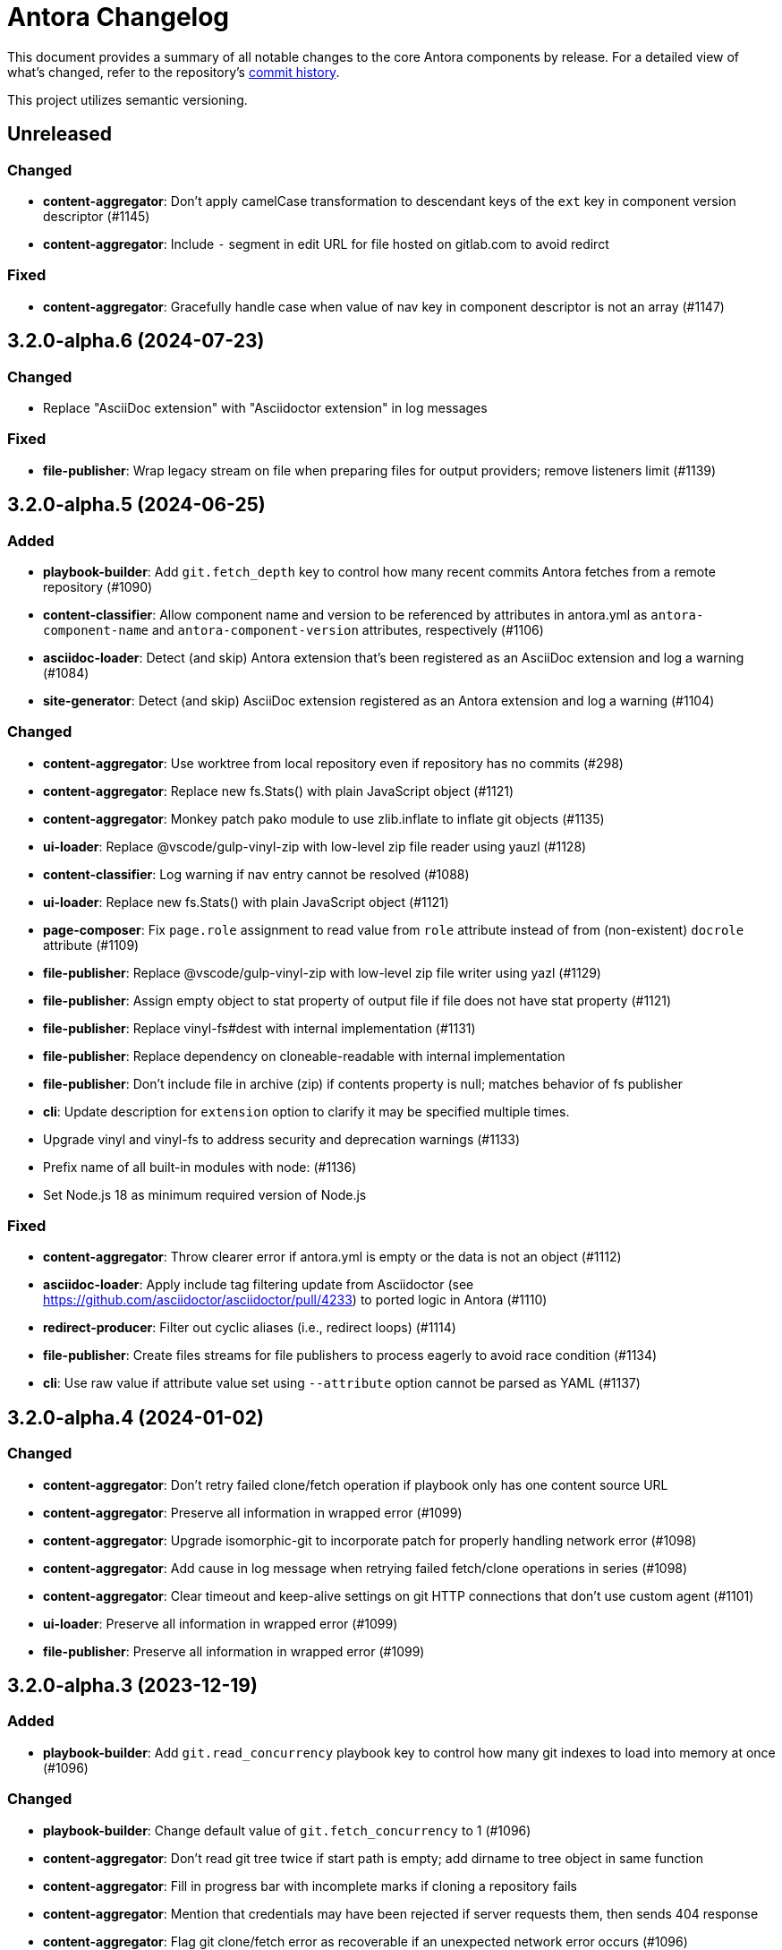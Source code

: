 = Antora Changelog

This document provides a summary of all notable changes to the core Antora components by release.
For a detailed view of what's changed, refer to the repository's https://gitlab.com/antora/antora/commits/main[commit history].

This project utilizes semantic versioning.

== Unreleased

=== Changed

* *content-aggregator*: Don't apply camelCase transformation to descendant keys of the `ext` key in component version descriptor (#1145)
* *content-aggregator*: Include `-` segment in edit URL for file hosted on gitlab.com to avoid redirct

=== Fixed

* *content-aggregator*: Gracefully handle case when value of nav key in component descriptor is not an array (#1147)

== 3.2.0-alpha.6 (2024-07-23)

=== Changed

* Replace "AsciiDoc extension" with "Asciidoctor extension" in log messages

=== Fixed

* *file-publisher*: Wrap legacy stream on file when preparing files for output providers; remove listeners limit (#1139)

== 3.2.0-alpha.5 (2024-06-25)

=== Added

* *playbook-builder*: Add `git.fetch_depth` key to control how many recent commits Antora fetches from a remote repository (#1090)
* *content-classifier*: Allow component name and version to be referenced by attributes in antora.yml as `antora-component-name` and `antora-component-version` attributes, respectively (#1106)
* *asciidoc-loader*: Detect (and skip) Antora extension that's been registered as an AsciiDoc extension and log a warning (#1084)
* *site-generator*: Detect (and skip) AsciiDoc extension registered as an Antora extension and log a warning (#1104)

=== Changed

* *content-aggregator*: Use worktree from local repository even if repository has no commits (#298)
* *content-aggregator*: Replace new fs.Stats() with plain JavaScript object (#1121)
* *content-aggregator*: Monkey patch pako module to use zlib.inflate to inflate git objects (#1135)
* *ui-loader*: Replace @vscode/gulp-vinyl-zip with low-level zip file reader using yauzl (#1128)
* *content-classifier*: Log warning if nav entry cannot be resolved (#1088)
* *ui-loader*: Replace new fs.Stats() with plain JavaScript object (#1121)
* *page-composer*: Fix `page.role` assignment to read value from `role` attribute instead of from (non-existent) `docrole` attribute (#1109)
* *file-publisher*: Replace @vscode/gulp-vinyl-zip with low-level zip file writer using yazl (#1129)
* *file-publisher*: Assign empty object to stat property of output file if file does not have stat property (#1121)
* *file-publisher*: Replace vinyl-fs#dest with internal implementation (#1131)
* *file-publisher*: Replace dependency on cloneable-readable with internal implementation
* *file-publisher*: Don't include file in archive (zip) if contents property is null; matches behavior of fs publisher
* *cli*: Update description for `extension` option to clarify it may be specified multiple times.
* Upgrade vinyl and vinyl-fs to address security and deprecation warnings (#1133)
* Prefix name of all built-in modules with node: (#1136)
* Set Node.js 18 as minimum required version of Node.js

=== Fixed

* *content-aggregator*: Throw clearer error if antora.yml is empty or the data is not an object (#1112)
* *asciidoc-loader*: Apply include tag filtering update from Asciidoctor (see https://github.com/asciidoctor/asciidoctor/pull/4233) to ported logic in Antora (#1110)
* *redirect-producer*: Filter out cyclic aliases (i.e., redirect loops) (#1114)
* *file-publisher*: Create files streams for file publishers to process eagerly to avoid race condition (#1134)
* *cli*: Use raw value if attribute value set using `--attribute` option cannot be parsed as YAML (#1137)

== 3.2.0-alpha.4 (2024-01-02)

=== Changed

* *content-aggregator*: Don't retry failed clone/fetch operation if playbook only has one content source URL
* *content-aggregator*: Preserve all information in wrapped error (#1099)
* *content-aggregator*: Upgrade isomorphic-git to incorporate patch for properly handling network error (#1098)
* *content-aggregator*: Add cause in log message when retrying failed fetch/clone operations in series (#1098)
* *content-aggregator*: Clear timeout and keep-alive settings on git HTTP connections that don't use custom agent (#1101)
* *ui-loader*: Preserve all information in wrapped error (#1099)
* *file-publisher*: Preserve all information in wrapped error (#1099)

== 3.2.0-alpha.3 (2023-12-19)

=== Added

* *playbook-builder*: Add `git.read_concurrency` playbook key to control how many git indexes to load into memory at once (#1096)

=== Changed

* *playbook-builder*: Change default value of `git.fetch_concurrency` to 1 (#1096)
* *content-aggregator*: Don't read git tree twice if start path is empty; add dirname to tree object in same function
* *content-aggregator*: Fill in progress bar with incomplete marks if cloning a repository fails
* *content-aggregator*: Mention that credentials may have been rejected if server requests them, then sends 404 response
* *content-aggregator*: Flag git clone/fetch error as recoverable if an unexpected network error occurs (#1096)
* *content-aggregator*: Decouple step to load (fetch or clone) repositories from step to scan repositories to discover references and start paths and collect files (#1096)
* *ui-loader*: Change gulp-vinyl-zip dependency to @vscode/gulp-vinyl-zip (no functional changes)
* *asciidoc-loader*: Fix relative path computation when path is extensionless and to matches parent folder of from (#1094)
* *page-composer*: Fix result of relativize helper when path is extensionless and to matches parent folder of from (#1094)
* *file-publisher*: Change gulp-vinyl-zip dependency to @vscode/gulp-vinyl-zip (no functional changes)

=== Fixed

* *logger*: Restore error stack in log output when using pino-std-serializers >= 6.1 (#1049)
* *logger*: Add hostname to ignore list to prevent hostname property on logged error from modifying logger name (#1070)
* *content-aggregator*: Consider local branches in non-managed bare repository that has at least one remote branch (#1064)
* *content-aggregator*: Retry failed fetch/clone operations in serial if git.fetch_concurrency > 1 and an unexpected error occurs (#1096)
* *ui-loader*: Correctly handle connection error when retrieving remote UI bundle
* *asciidoc-loader*: Don't fail to load AsciiDoc if pub or pub.moduleRootPath properties are not set on virtual file
* *asciidoc-loader*: Don't fail to load AsciiDoc if target of image macro resolves to an unpublished image (#1092)
* *site-generator*: Retry loadUi in isolation after aggregateContent if network connection occurs when retrieving remote UI bundle (#1095)
* *cli*: Remove empty default on description for `--extension` option

== 3.2.0-alpha.2 (2022-11-01)

=== Added

* *content-classifier*: Emit `componentsRegistered` event after all components and versions have been registered (#1015)
* *content-classifier*: Store raw files, nav, and startPage data on partially constructed component version until processed (#1015)
* *content-classifier*: Add readable property named `files` to component version in `ContentCatalog#registerComponentVersionStartPage` to get files for component version on access (#1015)
* *content-classifier*: Add readable property named `startPage` to component version in `ContentCatalog#registerComponentVersionStartPage` to look up start page for component version on access (#1015)
* *content-classifier*: Discover implicit site start page in component version promoted to site root (#1021)
* *content-classifier*: Update `ContentCatalog#registerComponentVersionStartPage` to return start page

=== Changed

* *content-classifier*: Don't recompute resource ID on file from content aggregate if `src.family` is set (#1026)
* *content-classifier*: Don't assign fallback value to url property on component version if property is already set
* *site-generator*: Print site URL instead of file URI in completion message if CI=true

=== Fixed

* *playbook-builder*: Decouple logic to compute default log format from process environment (#1022)
* *playbook-builder*: Use consistent formatting for error messages in playbook builder
* *playbook-builder*: Allow content aggregator to parse value of `content.branches` and `content.tags` playbook keys (#1025)
* *content-classifier*: Add guard to prevent `ContentCatalog#registerSiteStartPage` from registering alias loop (#1020)
* *redirect-producer*: Preserve target when creating static route if target is an absolute URL (#1024)
* *site-generator*: Look for IS_TTY on `playbook.env` in site generator to decouple check from process environment

== 3.2.0-alpha.1 (2022-10-20)

=== Added

* *content-aggregator*: Add syntax to match branches by worktree name (for inclusion or exclusion) (e.g., `HEAD@5.8.x`) (#1016)
* *content-aggregator*: Allow linked worktree to be used as content source; automatically resolve main repository location and remap HEAD reference in branches (#535)
* *content-aggregator*: Add support for `ref` placeholder to insert full name of git ref (e.g., `refs/heads/v3.1.x`) in value of `edit_url` key on content source (#1013)
* *content-classifier*: Use value of `versionSegment` property on component version in place of version in output path and URL of pages (#1006)
* *content-classifier*: Set dynamic `activeVersionSegment` property on component version to indicate which version segment is in use (#1006)
* *content-classifier*: Add `addSplatAlias` method to `ContentCatalog` for adding a splat (directory) alias (#1008)

=== Changed

* *playbook-builder*: Remove trailing slash from value of `site.url` when building playbook (#1009)
* *content-aggregator*: Always assign the value `auth-required` to `origin.private` if the server requests credentials (even when credentials are embedded in content source URL) (#1012) (related to #1063)
* *content-classifier*: Shorten `urlSegment` fragment in property names on ContentCatalog to `segment` (e.g., `latestVersionUrlSegment` -> `latestVersionSegment`)
* *site-generator*: Remove trailing slash from value of `site.url` after `playbookBuilt` event (#1009)
* release process: Automatically populate version and release attributes during release

=== Fixed

* *content-aggregator*: Fix infinite auth loop if credentials embedded in content source URL are empty and repository requires auth (#1010)
* *content-aggregator*: Fix crash if value of `worktrees` key on content source is `~` (`null`) and at least one branch is specified (#1018)
* *content-classifier*: Set `src.version` to original version segment and `src.rel.version` to actual version on splat alias file (#1007)

== 3.1.9 (2024-07-05)

=== Changed

* *site-generator*: Detect and warn when an AsciiDoc extension is registered as an Antora extension, but do no skip it (#1141)
* Replace "AsciiDoc extension" with "Asciidoctor extension" in log messages

=== Fixed

* *file-publisher*: Wrap legacy stream on file when preparing files for output providers; remove listeners limit (#1139)

== 3.1.8 (2024-06-25)

=== Added

* *asciidoc-loader*: Detect (and skip) Antora extension that's been registered as an AsciiDoc extension and log a warning (#1084)
* *site-generator*: Detect (and skip) AsciiDoc extension registered as an Antora extension and log a warning (#1104)

=== Changed

* *content-aggregator*: Replace new fs.Stats() with plain JavaScript object (#1121)
* *ui-loader*: Replace @vscode/gulp-vinyl-zip with low-level zip file reader using yauzl (#1128)
* *content-classifier*: Log warning if nav entry cannot be resolved (#1088)
* *ui-loader*: Replace new fs.Stats() with plain JavaScript object (#1121)
* *page-composer*: Fix `page.role` assignment to read value from `role` attribute instead of from (non-existent) `docrole` attribute (#1109)
* *file-publisher*: Replace @vscode/gulp-vinyl-zip with low-level zip file writer using yazl (#1129)
* *file-publisher*: Assign empty object to stat property of output file if file does not have stat property (#1121)
* *file-publisher*: Replace vinyl-fs#dest with internal implementation (#1131)
* *file-publisher*: Replace dependency on cloneable-readable with internal implementation
* *file-publisher*: Don't include file in archive (zip) if contents property is null; matches behavior of fs publisher
* *cli*: Update description for `extension` option to clarify it may be specified multiple times.
* Upgrade vinyl and vinyl-fs to address security and deprecation warnings (#1133)

=== Fixed

* *content-aggregator*: Throw clearer error if antora.yml is empty or the data is not an object (#1112)
* *asciidoc-loader*: Apply include tag filtering update from Asciidoctor (see https://github.com/asciidoctor/asciidoctor/pull/4233) to ported logic in Antora (#1110)
* *redirect-producer*: Filter out cyclic aliases (i.e., redirect loops) (#1114)
* *file-publisher*: Create files streams for file publishers to process eagerly to avoid race condition (#1134)
* *cli*: Use raw value if attribute value set using `--attribute` option cannot be parsed as YAML (#1137)

== 3.1.7 (2024-01-02)

=== Changed

* *content-aggregator*: Don't retry failed clone/fetch operation if playbook only has one content source URL
* *content-aggregator*: Preserve all information in wrapped error (#1099)
* *content-aggregator*: Upgrade isomorphic-git to incorporate patch for properly handling network error (#1098)
* *content-aggregator*: Add cause in log message when retrying failed fetch/clone operations in series (#1098)
* *content-aggregator*: Clear timeout and keep-alive settings on git HTTP connections that don't use custom agent (#1101)
* *ui-loader*: Preserve all information in wrapped error (#1099)
* *file-publisher*: Preserve all information in wrapped error (#1099)

== 3.1.6 (2023-12-19)

=== Added

* *playbook-builder*: Add `git.read_concurrency` playbook key to control how many git indexes to load into memory at once (#1096)

=== Changed

* *playbook-builder*: Change default value of `git.fetch_concurrency` to 1 (#1096)
* *content-aggregator*: Don't read git tree twice if start path is empty; add dirname to tree object in same function
* *content-aggregator*: Fill in progress bar with incomplete marks if cloning a repository fails
* *content-aggregator*: Mention that credentials may have been rejected if server requests them, then sends 404 response
* *content-aggregator*: Flag git clone/fetch error as recoverable if an unexpected network error occurs (#1096)
* *content-aggregator*: Decouple step to load (fetch or clone) repositories from step to scan repositories to discover references and start paths and collect files (#1096)

=== Fixed

* *logger*: Add hostname to ignore list to prevent hostname property on logged error from modifying logger name (#1070)
* *content-aggregator*: Retry failed fetch/clone operations in serial if git.fetch_concurrency > 1 and an unexpected error occurs (#1096)

== 3.1.5 (2023-11-23)

=== Fixed

* *asciidoc-loader*: Do not fail to load AsciiDoc if target of image macro resolves to an unpublished image (#1092)
* *site-generator*: Retry loadUi in isolation after aggregateContent if network connection occurs when retrieving remote UI bundle (#1095)
* *cli*: Remove empty default on description for `--extension` option

=== Changed

* *ui-loader*: Change gulp-vinyl-zip dependency to @vscode/gulp-vinyl-zip (no functional changes)
* *asciidoc-loader*: Fix relative path computation when path is extensionless and to matches parent folder of from (#1094)
* *page-composer*: Fix result of relativize helper when path is extensionless and to matches parent folder of from (#1094)
* *file-publisher*: Change gulp-vinyl-zip dependency to @vscode/gulp-vinyl-zip (no functional changes)

== 3.1.4 (2023-06-08)

=== Fixed

* *content-aggregator*: Try credentials from credentials store if auth fails with credentials in URL (#1063)
* *content-aggregator*: Consider local branches in non-managed bare repository that has at least one remote branch (#1064)

== 3.1.3 (2023-04-02)

=== Fixed

* *logger*: Restore error stack in log output when using pino-std-serializers >= 6.1 (#1049)
* *ui-loader*: Correctly handle connection error when retrieving remote UI bundle
* *asciidoc-loader*: Do not fail to load AsciiDoc if pub or pub.moduleRootPath properties are not set on virtual file

== 3.1.2 (2022-10-28)

=== Fixed

* *playbook-builder*: Decouple logic to compute default log format from process environment (#1022)
* *playbook-builder*: Allow content aggregator to parse value of `content.branches` and `content.tags` playbook keys (#1025)
* *content-aggregator*: Fix infinite auth loop if credentials embedded in content source URL are empty and repository requires auth (#1010)
* *content-aggregator*: Fix crash if value of `worktrees` key on content source is `~` (`null`) and at least one branch is specified (#1018)
* *content-classifier*: Add guard to prevent `ContentCatalog#registerSiteStartPage` from registering alias loop (#1020)
* *redirect-producer*: Preserve target when creating static route if target is an absolute URL (#1024)
* *site-generator*: Look for IS_TTY on `playbook.env` in site generator to decouple check from process environment
* release process: Automatically populate version and release attributes during release (#1011)

== 3.1.1 (2022-09-20)

=== Changed

* *logger*: Use pretty log format by default if `IS_TTY` environment variable is set to `true` (#1004)
* *site-generator*: Print success message if `IS_TTY` environment variable is set to `true` (#1004)

=== Fixed

* *asciidoc-loader*: Define public export `@antora/asciidoc-loader/include/resolve-include-file` for requiring `resolveIncludeFile` function
* *asciidoc-loader*: Prevent message from ignored log message from overwriting message from next reported log message (#1003)
* *site-generator*: Don't require custom output provider to return a report object
* *cli*: If logger cannot be found, print error message to stderr instead of crashing during shutdown

== 3.1.0 (2022-08-22)

=== Added

* *logger*: Add `reftype` key with value of branch or tag to source object in structured log message (#988)
* *logger*: Add `remote` key with value of remote tracking branch to source object in structured log message, if applicable (#988)
* *logger*: Add `local` key with path of local repository to source object in structured log message, if applicable (#988)
* *playbook-builder*: Resolve attribute references in value of AsciiDoc attribute defined in playbook (#981)
* *playbook-builder*: Honor escaped attribute references in value of AsciiDoc attribute defined in playbook (#989)
* *content-aggregator*: Add `reftype` property to origin object to explicitly identify type of ref (branch or tag) (#988)
* *content-aggregator*: Add `remote` property to origin object to identify a remote tracking branch (#988)
* *content-aggregator*: Add `origins` property containing unique origin objects to each entry in content aggregate (#978)
* *content-aggregator*: Attach parsed component version descriptor to `descriptor` property on origin object (#525)
* *content-aggregator*: Log info message if no references are found for content source (#221)
* *ui-loader*: Include target in error message for broken or cyclic symbolic link (#900)
* *ui-loader*: Add `removeFile` method to `UiCatalog` for removing file (#814)
* *content-classifier*: Resolve attribute references in value of AsciiDoc attribute defined in component descriptor (#981)
* *content-classifier*: Honor escaped attribute references in value of AsciiDoc attribute defined in component descriptor (#989)
* *content-classifier*: Add `removeFile` method to `ContentCatalog` for removing file (#814)
* *asciidoc-loader*: Define `page-component-latest-version` attribute with value of version string from latest component version (#921)
* *asciidoc-loader*: Define boolean `page-component-version-is-latest` attribute if page is in latest version of component (#921)
* *asciidoc-loader*: Assign edit URL of current page, if set, to `page-edit-url` attribute (#354)
* *asciidoc-loader*: Define boolean `page-origin-private` attribute if origin of page is private (#354)
* *site-generator*: Add `removeFile` method to `SiteCatalog` for removing file (#814)
* Define exports for all packages, locking down what paths can be required to the public API (#984)

=== Changed

* *playbook-builder*: Require that keys in the playbook be snake_case (notably entries in `site.keys`)
* *content-aggregator*: Include target in error message for broken or cyclic symbolic link (#900)
* *content-aggregator*: Log warning message instead of throwing fatal error if file in worktree disappears or cannot be read (#986)
* *content-aggregator*: Set `worktree` property on origin to `false` when branch or tag is local but not taken from worktree (#993)
* *ui-loader*: Add context to error and preserve cause if failure occurs when reading supplemental UI (#985)
* *asciidoc-loader*: Move logic to collate AsciiDoc attributes to a helper function (#982)
* *content-classifier*: Use helper function to collate AsciiDoc attributes from playbook and component version (#982)
* *page-composer*: Use isolated handlebars environment instead of the default (global) environment
* Consistently format origin information in log and error messages (#988)
* Set Node.js 16.0.0 as minimum supported Node.js version
* Upgrade dependencies that require Node.js > 12 and remove workarounds

=== Fixed

* *logger*: Don't append `undefined` after path of file in stack in pretty log format if line is missing
* *page-composer*: Make warning message about missing page layout consistent with other log messages

== 3.0.3 (2022-07-20)

=== Changed

* *playbook-builder* / *site-generator*: Defer playbook freezing until after `playbookBuilt` event is fired (#977)

=== Fixed

* *content-aggregator*: Apply patch to match patterns for refname, version, and start paths to workaround parsing bug in picomatch (#973)
* *content-classifier*: Keep semantic versions in order regardless of prerelease status (#974)
* *redirect-producer*: Use `RedirectMatch` directive for exact directory redirects in httpd redirect file to avoid infinite redirect loop (#942)
* *file-publisher*: Clone stream on virtual file so complete contents of file is written to each destination (#975)

== 3.0.2 (2022-07-07)

=== Fixed

* *content-classifier*: Set pub URL for splat alias of ROOT component with empty version segment to `/` instead of `/.` (#970)
* *redirect-producer*: Drop redundant trailing slash for splat alias of ROOT component with empty version segment (#970)
* *site-generator*: Fix race condition that was causing the `contextClosed` event to be emitted before the `sitePublished` event (#971)
* *cli*: Ignore `COLUMNS` environment variable if it contains a non-integer value

=== Maintenance

* Add Node.js 18 to CI matrix to validate that Antora works on Node.js 18
* Adjust routine to close test servers so it's compatible with Node.js 18

== 3.0.1 (2022-01-12)

=== Changed

* *logger*: Add direct support for `FORCE_COLORS=1` environment variable to enable colors in prettified log message
* *playbook-builder*: Make `env` property on playbook enumerable, but don't freeze value (#930)
* *ui-loader*: Include family (UI) and path in message of duplicate UI file error (#931)

=== Fixed

* *content-aggregator*: Allow email address as username in content source URL defined in playbook (#929)
* *redirect-producer*: Don't escape special regex characters in target URL of nginx rewrite rule (#935)

== 3.0.0 (2021-12-25)

_No changes since previous release._

== 3.0.0-rc.6 (2021-12-23)

=== Fixed

* Really prevent the releases job from being interrupted

== 3.0.0-rc.5 (2021-12-23)

=== Fixed

* Prevent the releases job from being interrupted

== 3.0.0-rc.4 (2021-12-23)

=== Fixed

* *site-generator*: Allow extension listeners registered using `once` to accept context variables (#923)

== 3.0.0-rc.3 (2021-12-22)

=== Changed

* *logger*: Undefine flushSync method on SonicBoom destination so pino#fatal doesn't try to invoke it
* *logger*: Only trap EPIPE error and prevent future writes for standard streams
* *content-aggregator*: Change signature of internal git http plugin to accept extra HTTP headers as `headers` keyword argument
* *asciidoc-loader*: Use page as the default family for an include target that references a component, version, and/or module

=== Fixed

* *content-aggregator*: Configure progress bar to stretch width of terminal for wide terminals (#918)
* *page-composer*: Include source in warning for missing page layout (#917)

== 3.0.0-rc.2 (2021-12-08)

=== Added

* *site-generator*: Overload the `generateSite` function to support the signature from Antora < 3 that builds the playbook and manages the logger (#911)
* *site-generator*: Add dependency on `@antora/site-publisher` package to restore backwards compatibility with existing site generators (#913)

=== Changed

* *playbook-builder*: Set `process.env` as the default value for the `env` parameter of `buildPlaybook` function (#914)
* *playbook-builder*: Allow use of the YAML merge operator in a YAML playbook file, restoring previous behavior (#910)

=== Fixed

* *logger*: Map log file values '1' and '2' to process.stdout and process.stderr, respectively (instead of files) (#912)
* *logger*: Trap broken pipe on logger destination and silence future writes (#907)
* *content-classifier*: Detect case when site start page in playbook contains module name, but not component name, and report appropriately
* *cli*: Remove call to `process.exit()` (instead, set and return `process.exitCode`) (#908)
* *cli*: Drop deprecated `--google-analytics-key` CLI option in favor of `--key`.

== 3.0.0-rc.1 (2021-12-06)

=== Changed

* *site-generator*: Remove deprecated aliases on the generator context that were introduced during the beta cycle (`GeneratorContext#halt` and `GeneratorContext#updateVars`)
* Mark deprecations and schedule removals more clearly in source code

=== Fixed

* *logger*: Don't attempt to close logger destination if stream is already destroyed, such as in the case of a broken pipe (#907)

== 3.0.0-beta.6 (2021-12-05)

=== Changed

* Switch to npm-based build for project

=== Fixed

* Change root package name to antora-build and update release script so npm can run version script during release

== 3.0.0-beta.5 (2021-12-05)

=== Added

* *antora*: Add an `antora` meta package that provides both the CLI and site generator (#906)
* *page-composer*: Export `create404Page` function to create and compose the 404 page (#899)
* *page-composer*: Assign site-wide page attributes to `page.attributes` property of UI model of 404 page (#899)
* Run test suite on macOS in nightly CI build (#902)

=== Changed

* *playbook-builder*: Enforce core YAML schema when reading YAML playbook files and values (#898)
* *content-aggregator*: Enforce core YAML schema when reading component descriptor file (#898)
* *navigation-builder*: Only require AsciiDoc loader if not passed into buildNavigation function
* *document-converter*: Only require AsciiDoc loader if not passed into convertDocuments or convertDocument functions
* *redirect-producer*: Update `produceRedirects` function to accept an array of aliases in place of the content catalog (#905)
* *site-generator*: Register Antora extensions before registering generator functions (#903)
* *site-generator*: When registering functions, honor any functions that have already been replaced and bypass loading corresponding built-in functions (#903)
* *site-generator*: Move creation of 404 page to page composer (#899)
* Reorganize the test utils as a test harness package (#897)

=== Fixed

* *content-aggregator*: Coerce version with numeric value 0 to '0' instead of empty string (#901)
* *content-aggregator*: Add context info to first line of error message (#904)
* *file-publisher*: Escape spaces in value of fileUri property in publication report for fs destination

== 3.0.0-beta.4 (2021-12-01)

=== Added

* *site-generator*: Add `lockVariable` and `removeVariable` methods to generator context (#888)

=== Changed

* *logger*: Default to json log output unless stdout is TTY or CI=true (#894)
* *content-classifier*: Look for synthetic alias in correct location when registering site start page (#892)
* *site-generator-default*: Rename site-generator-default package to site-generator and repurpose old package as its alias (#886)
* *site-generator*: Append /index.html to file URI in completion status message if site start page is defined (#889)
* *site-generator*: Reword completion status message (#889)
* *site-publisher*: Rename site-publisher package to file-publisher and repurpose old package as its alias (#887)
* *file-publisher*: Update `publishFiles` function to accept single catalog (#891)
* Switch from Yarn to npm to manage project dependencies (#890)

=== Fixed

* *content-aggregator*: Add missing glob-stream dependency declaration in package.json
* *content-aggregator*: Ignore trailing slash on local repository URL when start path(s) are not specified
* *content-classifier*: Align logic to register component version start page with logic to register site start page (#892)
* *ui-loader*: Add missing glob-stream dependency declaration in package.json
* *ui-loader*: Honor `ui.bundle.start_path` when value of `ui.bundle.url` is a local directory (#893)
* *ui-loader*: Ignore trailing slash in `ui.bundle.url` or `ui.bundle.start_path` when reading UI files from local directory (#893)

== 3.0.0-beta.3 (2021-11-25)

=== Added

* *document-converter*: Keep AsciiDoc source on `src.contents` property of virtual file if `keepSource` property is set in AsciiDoc config (#879)

=== Changed

* *logger*: Move error to `err` property on structured log object; deduplicate information (#878)
* *logger*: Move all error formatting from CLI to logger (#878)
* *logger*: Use more modest colorization of prettified log message; only colorize first line; colorize hint as dim neutral (#884)
* *logger*: Set hint on hint key of log object instead of appending it to the bottom of the message (#884)
* *logger*: Default to pretty format if logger is used before being configured
* *playbook-builder*: Include path of playbook file in message of any error thrown by playbook builder (#882)
* *content-aggregator*: Replace vinyl-fs.src with glob-stream in a stream.pipeline (#839)
* *ui-loader*: Replace vinyl-fs.src with glob-stream in a stream.pipeline (#839)
* *ui-loader*: Replace minimatch-all with picomatch
* *site-generator-default*: Rename `asciidocConfig` context variable to `siteAsciiDocConfig` to disambiguate its scope

=== Fixed

* *logger*: Honor `NO_COLOR=1` environment variable; don't colorize pretty log output if environment variable is set
* *content-aggregator*: Continue processing entries after exclusion in refname patterns (branches, tags, worktrees)
* *content-aggregator*: Properly expand brace expressions in version pattern that contain multi-digit numbers and/or a step
* *cli*: Use existing non-zero exit code if log failure level is met (#883)
* *cli*: Don't overwrite message on unhandled error
* *cli*: Remove message from stack if it matches message on error

== 3.0.0-beta.2 (2021-11-16)

=== Added

* *content-classifier*: Drop component segment in URL (and output path) of resources if component name is ROOT (#872)
* *site-generator*: Emit context lifecycle events (`contextStarted`, `contentStopped`, `contextClosed`) (#871)

=== Changed

* *logger*: Upgrade to pino 7 and flatten error object in structured (json) log message (#869)
* *content-classifier*: Set component and module properties of alias for site start page to `ROOT` (instead of empty string) (#872)
* *site-generator-default*: Rename `GeneratorContext#halt` to `GeneratorContext#stop` to more clearly convey intent (#874)
* *site-generator-default*: Update `GeneratorContext#stop` to accept an exit code that is assigned to `process.exitCode` (#875)

=== Fixed

* *content-aggregator*: Rewrite concurrency limit logic to avoid superfluous unhandled promise rejection warning
* *cli*: Configure the correct logger when Antora is installed globally (#876)

== 3.0.0-beta.1 (2021-11-04)

=== Added

* *playbook-builder*: Allow custom site generator to be configured in playbook using `antora.generator` key (#857)
* *playbook-builder*: Export default configuration schema as `defaultSchema` property (#857)
* *playbook-builder*: Add `getModel` method to config object to validate the data and return a model at the specified name (#856)
* *playbook-builder*: Add a `beforeValidate` callback as the fourth parameter to `buildPlaybook` (#856)
* *site-generator-default*: Allow Antora extensions to replace functions on generator context used by default site generator; bind generator context to each function automatically (#868)
* *site-generator-default*: Add `GeneratorContext#getFunctions` to access functions on generator context (#868)
* *site-generator-default*: Add `@antora/logger` as dependency (#813)
* *site-generator-default*: Add `GeneratorContext#getLogger` method to retrieve an instance of the logger (#813)
* *site-generator-default*: Add `GeneratorContext#getVariables` method to access content variables (#813)

=== Changed

* Set Node.js 12.21.0 as minimum supported Node.js version
* Upgrade dependencies and drop workarounds for Node.js < 12
* *playbook-builder*: Rename `pipeline` category key in playbook schema to `antora` (e.g., `antora.extensions`) (#859)
* *playbook-builder*: Change default branches pattern for content sources to `HEAD, v{0..9}*` to avoid matching words that begin with `v`
* *playbook-builder*: Move logic for postprocessing config data to `beforeValidate` function defined in the schema (#864)
* *content-aggregator*: Enable more powerful pattern matching for refname patterns (branches, tags, worktrees); align with pattern matching for start paths (#686)
* *content-aggregator*: Ignore regex modifiers and enable extglob for all patterns (branches, tags, worktrees, version, start paths) (#870)
* *site-generator-default*: Rename `updateVars` method on GeneratorContext to `updateVariables`
* *site-generator-default*: Rename Pipeline class to GeneratorContext (#860)
* *site-generator-default*: Bind the generator context to the register function of an extension unless declared as the first parameter (#860)
* *cli*: If generator accepts a single parameter, build playbook in CLI and pass to generator (#857)
* *cli*: Use default schema exported by playbook builder to define CLI options (#857)
* *cli*: Configure logger in the CLI instead of the playbook builder (#862)

=== Fixed

* *content-aggregator*: Handle symlink target that has trailing path separator (#865)

== 3.0.0-alpha.10 (2021-10-22)

=== Added

* *content-classifier*: Add support for `./` token at start of path in resource ID as shorthand for current topic path (#428)
* *asciidoc-loader*: Log error if image with local target or value of xref attribute on image cannot be resolved (#800)
* *asciidoc-loader*: Add support for `link=self` attribute on image macros (#735)
* *asciidoc-loader*: Allow xref macro to be used to create a reference to any publishable resource, not just pages (#603)
* *asciidoc-loader*: Allow xref attribute on image macro to be used to create a reference to any publishable resource, not just pages (#603)
* *redirect-producer*: Add `gitlab` as a valid option for the `urls.redirect_facility` key (#847)
* *redirect-producer*: Add `gitlab` redirect facility for generating redirects that can be used with GitLab Pages (#847)

=== Fixed

* *asciidoc-loader*: Don't warn if a page declares the manpage doctype (#790)

=== Changed

* *asciidoc-loader*: Add `unresolved` role to image if target is local and it cannot be resolved (#692)
* *asciidoc-loader*: Add the `xref` role to the link created from a non-internal xref macro (e.g., `xref page`) (#603)
* *asciidoc-loader*: Replace the `page` role with the `xref` role on the link created from an xref macro that could not be resolved (e.g., `xref unresolved`) (#603)
* *asciidoc-loader*: Rename the `link-page` role to `xref-` followed by the family name (e.g., `xref-page`) on element created for an image macro that has an non-internal xref target (#603)
* *asciidoc-loader*: Don't add role to element created for an image macro that has an internal xref target (#603)
* *asciidoc-loader*: Add only the `xref-unresolved` role to element created for an image macro that has an unresolved xref target (#603)
* *asciidoc-loader*: Don't pass third argument to Node#getAttribute / Node#isAttribute to turn off inheritance as it's now the default behavior
* *cli*: Begin CLI error message with name of base call (i.e., `antora:`) instead of generic `error:` prefix (#855)
* *cli*: Log unhandled error at fatal level (#788)

== 3.0.0-alpha.9 (2021-08-27)

=== Added

* *playbook-builder*: Add `git.fetch_concurrency` to control the maximum number of fetch or clone operations that are permitted to run at once (#779)
* *content-aggregator*: Limit the number of concurrent clone or fetch operations specified by the `git.fetch_concurrency` playbook key (#779)
* *content-aggregator*: Don't use proxy if the value of the `network.no_proxy` key in the playbook is `*` (#829)
* *ui-loader*: Don't use proxy if the value of the `network.no_proxy` key in the playbook is `*` (#829)

=== Fixed

* *playbook-builder*: Don't camelCase keys in value of `version` key on content source (#828)
* *content-aggregator*: If an error is thrown while loading or scanning a repository, allow any clone or fetch operations already underway to complete (#779)
* *content-classifier*: Always sort prerelease versions before non-prerelease versions (#838)
* *asciidoc-loader*: Match Asciidoctor log level to Antora log level when Antora log level is debug
* *asciidoc-loader*: Set context on Asciidoctor logger before calling register function of extensions to match behavior of Asciidoctor

=== Changed

* *logger*: Upgrade to sonic-boom 2.0.x (#837)
* *playbook-builder*: Further restrict type of `runtime.log.destination.buffer_size` key in playbook schema from number to integer
* *content-aggregator*: Switch back to versionless default cache folder for managed content repositories (#690)

== 3.0.0-alpha.8 (2021-08-13)

=== Added

* *playbook-builder*: Add `pipeline` category to the playbook schema to configure the pipeline of the generator (#799)
* *playbook-builder*: Add `extensions` key to the `pipeline` category to specify extensions that listen for pipeline events (#799)
* *playbook-builder*: Map repeatable CLI option named `--extension` to add an entry to (or enable an existing one in) the `pipeline.extensions` key in the playbook (#810)
* *playbook-builder*: Allow git plugins to be specified in the playbook using the `git.plugins` key (#775)
* *content-aggregator*: Assign location of git directory for local or cloned remote repository to `src.origin.gitdir` property on virtual file (#305)
* *content-aggregator*: Set `src.origin.worktree` property on virtual file to `null` if repository is local and reference is not mapped to a worktree (#305)
* *content-aggregator*: Use git plugins specified in playbook to replace built-in git plugins (#775)
* *site-generator-default*: Introduce an event-based extension mechanism that notifies listeners registered by extensions of key events, also providing access to in-scope pipeline variables (#799)
* *site-generator-default*: Do not register pipeline extension if extension configuration has a key named `enabled` and its value is `false` (#810)
* *site-generator-default*: Add the SiteCatalog class to define a formal API for the site catalog (#799)

=== Fixed

* *logger*: End destination stream for logger in finalize call when log format is pretty (#795)
* *content-aggregator*: Remove unnecessary patch to symlink path read from git repository on Windows (#796)
* *content-aggregator*: Handle case when remote URL for local content source uses explicit `ssh://` protocol and port (#816)
* *content-classifier*: Include source information in error message for duplicate alias when component is unknown (#804)
* *ui-loader*: Publish dot files from UI bundle if matched by an entry in the list of static files in the UI descriptor (#794)
* *cli*: Show location and reason of syntax error when `--stacktrace` option is specified (#823)

=== Changed

* *playbook-builder*: Attach map of environment variables to non-enumerable `env` property on playbook (#805)
* *content-aggregator*: Set `src.origin.url` property on virtual file when repository has no remote even when using worktree (related to #764)
* *content-classifier*: Store files in content catalog by family (#817)
* *ui-loader*: Ignore backup files (files that end with `+~+`) when reading supplemental UI files and UI bundle from directory (#793)
* *ui-loader*: Store files in UI catalog by type (#817)
* *asciidoc-loader*: Integrate @antora/user-require-helper to require Asciidoctor extensions (#802)
* *site-publisher*: Integrate @antora/user-require-helper to require custom providers (#802)
* *cli*: Integrate @antora/user-require-helper to require user scripts and the custom generator (#802)
* *cli*: Output version of default site generator in addition to version of CLI when `-v` option is used (#703)

== 3.0.0-alpha.7 (2021-06-26)

=== Added

* *logger*: Use numeric log level in JSON log message if log level format is number (#780)
* *logger*: Add built-in support for writing log messages to a file or standard stream with additional settings for buffer size, sync, and append (#767)
* *playbook-builder*: Add `level_format` to `log` category (default: label), mapped to `--log-level-format` CLI option, to allow log level format to be configured (#780)
* *playbook-builder*: Add `sourcemap` option to `asciidoc` category, mapped to `--asciidoc-sourcemap` CLI option, to enable sourcemap on AsciiDoc processor (#776)
* *asciidoc-loader*: Log error message when target of xref is not found (#403)
* *content-classifier*: Catalog example and partial files that do not have a file extension (#368)
* *site-generator-default*: Add completion status message to stdout that shows file URI to local site when terminal is a TTY (and `--quiet` is not set) (#220)
* *cli*: Map `--log-file` CLI option and `ANTORA_LOG_FILE` environment variable to the `runtime.log.destination.file` key in playbook (#767)

=== Fixed

* *asciidoc-loader*: Port fixes for include tags processing from Asciidoctor (#771)

=== Changed

* *logger*: Don't set name on root logger so it isn't included in raw JSON message
* *playbook-builder*: Remove `structured` as possible value of `log.format`, preferring `json` instead (#784)
* *playbook-builder*: Rename `silent` value on `runtime.log.failure_level` to `none` (#785)
* *playbook-builder*: Set `fatal` as default value for `runtime.log.failure_level`; remove `all`, `debug`, and `info` from allowable set of values
* *content-aggregator*: Upgrade git client to isomorphic-git 1.8.x and update code to accommodate changes to its API (#774)
* *content-aggregator*: Use internal implementation of the http plugin for all clone and fetch operations (#774)
* *content-aggregator*: Only cache packfile and index for a git repository while scanning it instead of across the entire Antora run
* *asciidoc-loader*: Use `Converter.for` to look up registered html5 converter instead of referring directly to name of built-in class (#769)
* *content-aggregator*: Ignore backup files (files that end with `+~+`) when scanning content source (#706)
* *asciidoc-loader*: Detect when registered html5 converter has changed and recreate extended converter to use it (#769)
* *asciidoc-loader*: Change "include target" to "target of include" in error message for missing include (#403)
* *asciidoc-loader*: Include line number and correct file in xref error message when sourcemap is enabled on AsciiDoc processor (#776)
* *cli*: Rename `--failure-level` option to `--log-failure-level` (#785)
* *cli*: Upgrade CLI library to commander.js 7.2 (#733)
* *cli*: Always honor value of COLUMNS environment variable when determining width of help text (#733)
* *cli*: Configure CLI to recognize options that accept a fixed set of values and validate value before proceeding (#778)
* *cli*: Rename options to choices in help text (#778)
* *cli*: Combine choices and default value together in help text for option that accepts a fixed set of values (#778)

== 3.0.0-alpha.6 (2021-06-08)

=== Fixed

* *logger*: Fix crash if logger is called before being configured (typically outside the generator)
* *content-aggregator*: Assign file URL to src.origin.url on virtual file if repository has no remote and not using worktree (#764)
* *asciidoc-loader*: Add file info to reader before pushing include onto the stack so it stays in sync if include file is empty (#765)

=== Added

* *logger*: Introduce new component that provides the logging infrastructure for Antora (#145)
* *logger*: Log structured (JSON) messages by default to stdout if CI=true; otherwise log pretty messages to stderr (#145)
* *playbook-builder*: Add log category to configure the logger (level, failure_level, format) (#145)
* *playbook-builder*: Add network category key to playbook with child keys http_proxy, https_proxy, and no_proxy (mapped to environment variables of the same names) to configure proxy settings (#749)
* *content-aggregator*: Add support for proxy settings to git client (by way of http_proxy, https_proxy, and no_proxy environment variables mapped to the playbook schema) (#230)
* *content-classifier*: Send warning messages to the logger (#145)
* *ui-loader*: Add support for proxy settings to UI downloader (by way of http_proxy, https_proxy, and no_proxy environment variables mapped to the playbook schema) (#749)
* *asciidoc-loader*: Connect Asciidoctor logger to Antora logger (#145)
* *asciidoc-loader*: Send file, line, and stack details (if available) to Antora logger when Asciidoctor logs a message (#145)

=== Changed

* *ui-loader*: Replace got with simple-get as HTTP client
* *asciidoc-loader*: Report include location in log message when include tag(s) cannot be found (#766)

== 3.0.0-alpha.5 (2021-05-15)

=== Added

* *content-aggregator*: Add full support for resolving symlinks in the git tree of a content source (#188)
* *content-aggregator*: Allow playbook or component descriptor to configure the component version for a content source so it's derived from the git refname (#296)
* *content-aggregator*: Allow playbook to define a fallback version for a content source (#296)

=== Fixed

* *content-aggregator*: Add full support for resolving symlinks that originate from the worktree of a local content source (#747)
* *content-aggregator*: Provide clear error message when a broken symlink or symlink cycle is detected in the worktree (#747)
* *content-aggregator*: Provide clear error message when a broken symlink or symlink cycle is detected in the git tree (#188)
* *content-aggregator*: Run all symlink tests on Windows in addition to Linux (#747, #188)

== 3.0.0-alpha.4 (2021-05-01)

=== Fixed

* *content-aggregator*: Upgrade marky to allow isomorphic-git to work on Node.js 16 (#745)
* *asciidoc-loader*: Provide fallback link text for xref when target matches relative src path of current page (#739)
* *cli*: Fix error message from being printed twice in certain cases when `--stacktrace` option is set

=== Added

* *content-aggregator*: Automatically detect and use linked worktrees registered with local content source (i.e., local git clone) (#742)
* *content-aggregator*: Allow worktrees to be filtered or disabled using the `worktrees` key on the content source (#742)

=== Changed

* *playbook-builder*: Update default branches pattern for content sources to `[HEAD, v*]` (#737)
* *infrastructure*: Run tests in CI on Node.js 16 (#745)

== 3.0.0-alpha.3 (2021-04-16)

=== Added

* *content-classifier*: Allow version in component descriptor to be `~` (shorthand for `null`) or empty string to indicate a versionless component version (#669)
* *content-classifier*: Use the prerelease string, if set, otherwise the value `default`, as the fallback display version for a versionless component version (#669)
* *content-classifier*: Sort the versionless component version above all other versions (semantic or non-semantic) in the same component (#669)
* *content-classifier*: If the version of a component version is empty (`version: ~`), don't add a version segment to `pub.url` and `out.path` (even if it's a prerelease) (#669)
* *content-classifier*: Add support for `_` keyword to refer to empty version in resource ID (#669)

=== Changed

* *content-classifier*: If an alias refers to an unknown component, and the version is not specified, set the version to empty string (#669)
* *asciidoc-loader*: Upgrade to Asciidoctor.js 2 and allow use of newer patch versions (#522)
* *infrastructure*: Migrate Windows CI pipeline from AppVeyor CI to GitLab CI (#732)
* *infrastructure*: Run tests nightly on Node.js 12 and Node.js 14 (in addition to Node.js 10) (#731)

=== Fixed

* *asciidoc-loader*: Don't crash if the contents of a stem block is empty (#663)

=== Deprecated

* *content-classifier*: Deprecate use of the keyword `master` to represent a versionless component version; replace the value of the `version` key in the component descriptor (antora.yml) with `~` or empty string

== 3.0.0-alpha.2 (2021-04-08)

=== Added

* *content-aggregator*: Store refname of content source on `src.origin.refname` property of virtual file (#694)
* *ui-loader*: Allow extracted UI bundle to be loaded from directory (#150) (@g.grossetie)

=== Changed

* Upgrade dependencies

=== Removed

* *asciidoc-loader*: Remove deprecated `page-relative` attribute (replaced by `page-relative-src-path`) (#689)

=== Fixed

* *redirect-producer*: Add `redirect` modifier on splat alias rewrite rule for nginx (when redirect-facility=nginx) (#698)
* *cli*: Show error message with backtrace (if available) when `--stacktrace` option is set, even if stack property is missing (#700)

== 3.0.0-alpha.1 (2020-09-29)

=== Added

* *playbook-builder*: Add urls.latest_version_segment_strategy key to playbook schema (#314)
* *playbook-builder*: Add urls.latest_version_segment key to playbook schema (#314)
* *playbook-builder*: Add urls.latest_prerelease_version_segment key to playbook schema (#314)
* *content-aggregator*: Store computed web URL of content source on `src.origin.webUrl` property of virtual file (#615)
* *content-aggregator*: Store refname of content source on `src.origin.refname` property of virtual file (#694)
* *content-classifier*: Extract method to register start page for component version (`ContentCatalog#registerComponentVersionStartPage`) (#605)
* *content-classifier*: Replace latest version and/or prerelease version segment in out path and pub URL (unless version is master) with symbolic name, if specified (#314)
* *content-classifier*: Define latestPrerelease property on component version (if applicable) and use when computing latest version segment (#314)
* *content-classifier*: Assign primary alias to `rel` property on target page (#425)
* *page-composer*: Assign author to `page` object in UI model (#355)
* *redirect-facility*: Use redirect facility to implement redirect:to and redirect:from strategies for version segment in out path / pub URL of latest and latest prerelease versions (#314)

=== Changed

* Upgrade dependencies (#598)
* Replace the fs-extra dependency with calls to the promise-based fs API provided by Node.js (#682)
* *content-aggregator*: Don't use global git credentials path if custom git credentials path is specified, but does not exist (#681)
* *content-aggregator*: Defer assignment of `mediaType` and `src.mediaType` properties on virtual file to content classifier (#693)
* *content-classifier*: Register all component versions before adding files to content catalog (#314)
* *content-classifier*: Only register start page for component version in `ContentCatalog#registerComponentVersion` if value of `startPage` property in descriptor is truthy (#605)
* *content-classifier*: Call `ContentCatalog#registerComponentVersionStartPage` in content classifier to register start page after adding files (instead of before) (#605)
* *content-classifier*: Require page ID spec for start page to include the .adoc file extension (#689)
* *content-classifier*: Enhance `ContentCatalog#addFile` to update `src` object if missing required properties, including `mediaType` (#693)
* *asciidoc-loader*: Require page ID spec target in xref to include the .adoc file extension (#689)
* *asciidoc-loader*: Rename exported `resolveConfig` function in AsciiDoc loader to `resolveAsciiDocConfig`; retain `resolveConfig` as deprecated alias (#689)
* *asciidoc-loader*: Make check for .adoc extension in value of xref attribute on image more accurate (#689)
* *asciidoc-loader*: Interpret every non-URI image target as a resource ID (#689)
* *page-composer*: Follow aliases when computing version lineage for page and canonical URL in UI model (#425)

=== Fixed

* *content-aggregator*: Show sensible error message if cache directory cannot be created (#680)
* *ui-loader*: Show sensible error message if cache directory cannot be created (#680)
* *asciidoc-loader*: Add support for optional option on include directive to silence warning if target is missing (#678)
* *asciidoc-loader*: Don't crash when loading or converting AsciiDoc document if content catalog is not passed to `loadAsciiDoc` (#695)

=== Deprecated

* *content-classifier*: Deprecate `getAll` method on ContentCatalog; superceded by `getFiles` (#689)
* *ui-loader*: Deprecate `getAll` method on UiCatalog; superceded by `getFiles` (#689)
* *asciidoc-loader*: Deprecate exported `resolveConfig` function in AsciiDoc loader (#689)
* *asciidoc-loader*: Deprecate use of page ID spec without .adoc file for page alias (#689)
* *asciidoc-loader*: Deprecate use of non-resource ID spec (e.g., parent path) as target of include directive (#689)
* *site-generator-default*: Deprecate `getAll` method on site catalog; superceded by `getFiles` (#689)
* *cli*: Deprecate the `--google-analytics-key` CLI option; superceded by the `--key` option (#689)

=== Removed

* Drop support for Node.js 8 and set minimum required version to 10.17.0 (the version of Node.js 10 in which fs.promises became a stable API) (#679)
* *playbook-builder*: Remove `pull` key from `runtime` category in playbook; superceded by `fetch` key (#689)
* *playbook-builder*: Remove `ensureGitSuffix` key from `git` category in playbook file (but not playbook model); renamed to `ensure_git_suffix` (#689)
* *content-classifier*: Remove fallback to resolve site-wide AsciiDoc config in `classifyContent` function (#689)
* *content-classifier*: Drop `latestVersion` property on component version object; superceded by `latest` property (#689)
* *content-classifier*: Remove deprecated getComponentMap and getComponentMapSortedBy methods on ContentCatalog (#689)

== 2.3.4 (2020-09-17)

=== Changed

* *playbook-builder*: Show path to playbook file in error message if file not found (#650)
* *playbook-builder*: Disallow file URI as value of `site.url` in playbook (#675)
* *content-aggregator*: Drop use of transitive escape-string-regexp dependency
* *content-classifier*: Show more informative message if component name is missing in start page for site (#665)
* *content-classifier*: Change ContentCatalog#resolveResource to return false instead of throw error when resource ID spec has invalid syntax (#676)
* *content-classifier*: Warn instead of crash when start page specified for site or component version has invalid syntax (#676)
* *ui-loader*: Retain the cwd property (and thus base property) for supplemental UI files read from the local filesystem (#627)
* *ui-loader*: Set stat.size on files extracted from UI bundle

=== Fixed

* *playbook-builder*: Show informative error message if value of map or primitive-map key in playbook file is a String (#673)
* *content-classifier*: Don't modify the file extension of an AsciiDoc file in the attachments family (#644)
* *content-classifier*: Don't register alias that shadows index page when start page points to a different page (#653)
* *content-classifier*: If an alias conflicts with an existing page, show the resource spec of the page that defines the alias in the error message (#648)
* *content-classifier*: Show more detailed error message when attempting to add a duplicate file (#587)
* *ui-loader*: Allow dot file (aka hidden file) in supplemental UI directory to be used as static file (#627)

== 2.3.3 (2020-05-30)

=== Fixed

* *page-composer*: Fix crash computing canonical URL for page that only exists in prerelease version (#639)

== 2.3.2 (2020-05-24)

=== Changed

* Upgrade dependencies

=== Fixed

* *content-classifier*: Fix cases when page ID with no file extension fails to resolve (#635)
* *asciidoc-loader*: Process image xref that points to page ID with fragment (#636)

== 2.3.1 (2020-04-29)

=== Changed

* *page-composer*: Set `page.next` in UI model for component version start page to first page in navigation tree if start page not found in navigation tree (#623)
* *page-composer*: Set `page.previous` in UI model for first page in navigation tree to component version start page (#623)

=== Fixed

* *playbook-builder*: Replace deep-freeze-node dependency with internal implementation (#621)
* *page-composer*: Skip over references to current page when computing `page.next` property for UI model (#622)
* *page-composer*: Skip over references to fragments of previous page when computing `page.previous` property for UI model (#624)
* *site-mapper*: Generate robots exclusion file (robots.txt) if site URL is set to any allowable value (#625)

== 2.3.0 (2020-04-22)

_No changes since previous release._

== 2.3.0-rc.4 (2020-04-22)

_No changes since previous release._

== 2.3.0-rc.3 (2020-04-22)

_No changes since previous release._

== 2.3.0-rc.2 (2020-04-21)

=== Added

* *page-composer*: Map role on AsciiDoc document to `page.role` in UI model (#437)

=== Changed

* *asciidoc-loader*: Rename intrinsic `page-src-path` page attribute to `page-relative-src-path` (#568)
* *page-composer*: Rename `srcPath` on page UI model to `relativeSrcPath` (#568)
* *page-composer*: Modify `resolvePage` and `resolvePageURL` UI helpers to inherit context (i.e., page ID) from current page (#541)

== 2.3.0-rc.1 (2020-04-15)

=== Added

* *cli*: Add `--key` option to `generate` command to define entries for site.keys; may be specified multiple times (#486)

=== Changed

* *playbook-builder*: Make site.keys map in playbook schemaless; ensure values are primitive (#486)
* *content-classifier*: Deprecate `getComponentMap` and `getComponentMapSortedBy` methods on content catalog (#614)
* *page-composer*: Promote `contentCatalog` to top-level variable in UI model (#614)
* *page-composer*: Use exported content catalog to build UI model (#614)
* *page-composer*: Report the name and type of UI template that caused the Handlebars error (#616)

=== Fixed

* *asciidoc-loader*: Declare the opal-runtime package as a direct dependency (#613)
* *document-converter*: Always consult media type when looking for AsciiDoc pages in document converter (#607)

== 2.3.0-beta.2 (2020-04-06)

=== Added

* *asciidoc-loader*: Add support for xref attribute on image macros to reference internal anchor or page (#330)
* *content-classifier*: Register alias to start page from index page of component version if index page is missing (#379)
* *content-classifier*: Extract logic to register site start page to `ContentCatalog#registerSiteStartPage()`
* *content-classifier*: Assign component name to read-only name property on component version object (#606)

=== Changed

* *content-classifier*: Don't append `.adoc` file extension to page or alias without a file extension when parsing resource ID

=== Fixed

* *asciidoc-loader*: Don't allow path document attribute to interfere with internal xref
* *content-classifier*: Restrict start page for component version to component version (#524)
* *content-classifier*: Set media type on alias file to `text/html` (instead of media type of rel file); use `text/asciidoc` media type on `src` property
* *content-classifier*: Don't set (irrelevant) path property on alias file
* *content-classifier*: Drop requirement for `src.stem` and `src.basename` to be set on argument to `ContentCatalog#addFile()`
* *page-composer*: Fix relativize helper function to preserve fragment identifier on URL
* *page-composer*: Map `page.srcPath` to `page.src.relative` instead of `page.src.path`

== 2.3.0-beta.1 (2020-03-22)

=== Added

* *content-aggregator*: Assign the SHA-1 commit hash for the content source ref (branch or tag) to the `src.origin.refhash` property on the virtual file unless file is taken from worktree (#578)
* *content-aggregator*: Make `refhash` available as template variable in the edit URL pattern (#578)
* *content-aggregator*: Do not sort component version entries in content aggregate (leave them in order they are discovered) (#121)
* *content-classifier*: If `ContentCatalog#resolvePage` cannot locate page, look for an alias and dereference if found (#586)
* *content-classifier*: Add `getComponentVersion` method to exported API
* *content-classifier*: Map `asciidoc` property on component to `asciidoc` property on latest version of component (#543)
* *asciidoc-loader*: Allow target of xref to be a page alias (#586)
* *asciidoc-loader*: Assign value of family-relative path of page to `page-src-path` page attribute (#568)
* *asciidoc-loader*: Assign the SHA-1 commit hash for the content source ref (branch or tag) to the `page-origin-refhash` attribute on document unless page is taken from worktree (#578)
* *asciidoc-loader*: Add function for extracting metadata from the AsciiDoc header (#310)
* *asciidoc-loader*: Use automatic reference text (i.e., xreftext) if contents of page xref is empty (#310)
* *asciidoc-loader*: Use target as fallback content for unresolved or invalid xref (#594)
* *document-converter*: Load the AsciiDoc header for all pages before any page is converted so xref can reference page alias (#586)
* *document-converter*: Map `title` property on file to AsciiDoc doctitle (#593)
* *navigation-builder*: Use automatic reference text (i.e., navtitle attribute or xreftext) if contents of page xref is empty (#310)
* *page-composer*: Add `relativize` as built-in UI helper (#555)
* *cli*: Allow COLUMNS environment variable to control help information width when output is not a TTY

=== Fixed

* *content-aggregator*: Use state file to verify repository in cache is valid; reclone repository if file is missing (i.e., corrupt) (#556)
* *content-aggregator*: Brace pattern in start paths value should match whole filename segment, even if pattern contains a wildcard (#583)
* *content-aggregator*: Brace pattern in start paths value should match fixed entries if wildcard entry is also present (#584)
* *content-classifier*: Update `ContentCatalog#getPages` to accept a filter function to filter pages
* *asciidoc-loader*: Fix crash if contents of include file is undefined
* *page-composer*: Latest page version should never be newer than latest component version (#565)

=== Changed

* *content-aggregator*: Ignore dot (hidden) folders when matching start paths unless pattern itself begins with a dot (#581)
* *content-classifier*: Modify `ContentCatalog#registerComponentVersion` to return component version added (#561)
* *content-classifier*: Modify `ContentCatalog#addFile` to return file added (#562)
* *content-classifier*: Don't assign `out` property when adding file to content catalog if out property has falsy value (#563)
* *content-classifier*: Rename `asciidocConfig` property on component version object to `asciidoc` (#542)
* *content-classifier*: Change `ContentCatalog#resolvePage` to delegate to `ContentCatalog#resolveResource` (#597)
* *asciidoc-loader*: Don't relativize absolute pub URL (#564)
* *page-composer*: Rename `resolvePageUrl` UI helper to `resolvePageURL` (#589)
* *page-composer*: Upgrade Handlebars to fix performance regression (#551)
* *page-composer*: Fix `resolvePage` and `resolvePageUrl` helpers to retrieve content catalog independent of template context (#554)
* *page-composer*: Make `resolvePage` and `resolvePageUrl` helpers resilient against falsy page spec (#554)
* *page-composer*: Don't prepend site URL to absolute canonical URL (#564)
* *page-composer*: Update `resolvePage` helper to return page model instead of virtual file object; can be disabled using `model=false` argument (#541)
* *page-composer*: Assign value of family-relative path of page to `srcPath` property on page UI model (#568)
* *redirect-producer*: Modify netlify redirects to be forced as recommended by Netlify (e.g., 301!) (#595)

== 2.3.0-alpha.2 (2019-12-18)

=== Added

* *playbook-builder*: Add httpd keyword to urls.redirect_facility option (#192)
* *content-classifier*: Add `getPages()` method to content catalog to retrieve all pages (#537)
* *page-composer*: Expose public API of content catalog to UI model as `site.contentCatalog` (#328)
* *page-composer*: Add built-in helpers `resolvePage` and `resolvePageUrl` to resolve pages and their publish URLs in UI templates (#328)
* *redirect-producer*: Add support for Apache httpd via .htaccess (#192)
* *redirect-producer*: Add trailing newline to all generated files (#494)

=== Changed

* *content-aggregator*: Add start path to error message thrown while aggregating files (#531)
* *content-aggregator*: Report clearer error if component descriptor cannot be parsed (#532)
* *content-aggregator*: Consistently enclose details in error message in round brackets (#531)
* *content-classifier*: Rename `getFiles()` method on content catalog to `getAll()`; retain `getFiles()` as deprecated method (#538)
* *ui-loader*: Rename `getFiles()` method on UI catalog to `getAll()`; retain `getFiles()` as deprecated method (#538)
* *site-mapper*: Add trailing newline to all generated files (#494)
* *site-publisher*: Call `getAll()` method on catalog if available, otherwise `getFiles()` (#538)

== 2.3.0-alpha.1 (2019-11-20)

=== Added

* *content-aggregator*: Allow multiple start paths to be specified per content source using the `start_paths` key (#495)
* *content-aggregator*: Allow values of `start_paths` key on content source to be scan+filter glob (wildcard and/or brace) patterns (#495)
* *content-classifier*: Recognize AsciiDoc attributes defined in the component (version) descriptor (#251)
* *content-classifier*: Store the component version-scoped AsciiDoc configuration on the `asciidocConfig` property of the component version instance (#251)
* *content-classifier*: Add the site-wide AsciiDoc config as the optional third argument of the classifyContent function; compute from playbook if absent (#251)
* *navigation-builder*: Add `addNavigation` function to NavigationCatalog for registering all trees for component version at once (#251)
* *ui-loader*: Verify downloaded UI bundle is a valid zip file before caching; throw error if invalid (#517)

=== Changed

* *content-aggregator*: Apply camelCase transformation to keys in the component (version) descriptor, excluding the `asciidoc` key (#251)
* *content-aggregator*: Condense repeating slashes in start path value(s) (#495)
* *ui-loader*: Preserve stack from got (HTTP client) error when downloading UI (#516)
* *ui-loader*: Report clearer error when local or cached UI bundle is not valid or cannot otherwise be read (#517)
* *site-generator-default*: Pass the site-wide AsciiDoc config to the classifyContent function (#251)

== 2.2.0 (2019-11-02)

=== Added

* *playbook-builder*: Add `edit_url` key to content category for configuring pattern for edit URL globally (#292)
* *content-aggregator*: Make fs object used by git pluggable (assign fs property to git core named "antora") (#476)
* *content-aggregator*: Prune stale branches and tags when fetching repository updates (#374)
* *content-aggregator*: Split src.editUrl on file object into src.editUrl and src.fileUri so both values can coexist (#292)
* *content-aggregator*: Allow edit URL to be disabled or configured from pattern using edit_url key on content category in playbook or on content source (#292)
* *asciidoc-loader*: Enable `page-partial` attribute by default so all pages can be included out of the box (#487)
* *asciidoc-loader*: Add support for `lines` attribute on include directive; filters lines by individual line numbers or line number ranges (#412)
* *page-composer*: Map src.fileUri to fileUri property on page UI model (#292)
* *site-mapper*: Generate a robots.txt file if the site.robots key is set in the playbook (#219) (@djencks)

=== Changed

* *content-aggregator*: Upgrade isomorphic-git (#476)
* *content-aggregator*: Preserve stack from original clone error thrown by git client (#497)
* *content-aggregator*: Automatically unregister any managed git plugin (e.g., fs and credentialManager) (#476)
* *content-aggregator*: The tags and branches keys defined on content source replace inherited value, even when value is falsy (#510)
* *content-aggregator*: Clean auth from remote URL assigned to src.origin.url resolved from git config of local repository (#513)
* *content-aggregator*: Coerce remote URL resolved from git config of local repository to HTTPS URL (#292)
* *content-aggregator*: Only assign src.origin.url property on file object using value of remote URL, if available (#292)
* *content-classifier:* Make detection of semantic versions more robust (#505)
* Upgrade development dependencies

== 2.1.2 (2019-10-02)

=== Fixed

* *playbook-builder*: Don't allow spaces in pathname of site.url
* *content-aggregator*: Decode characters in credentials parsed from URL for private content source (#489)
* *content-aggregator*: Remove empty embedded auth (i.e., credentials) from content source URL (#485)
* *content-aggregator*: Encode spaces in the file.src.editUrl property for files in the content aggregate (#491)
* *content-classifier*: Encode spaces in the file.pub.url property for files in the content catalog (#491)
* *asciidoc-loader*: Resolve correct value for page-component-display-version attribute (#480)
* *ui-loader*: Emit specific message when remote UI bundle can't be found / downloaded (#466)
* *redirect-producer*: Enclose paths in an nginx rewrite rule in quotes to escape spaces (instead of escaping with backslash) (#492)

== 2.1.1 (2019-09-09)

=== Changed

* Upgrade dependencies
*page-composer*: Allow site.url in playbook to be a pathname (i.e., root-relative path) (#478)
*page-composer*: Site site.path in UI model to empty string if site.url in playbook is a pathname (#478)
*redirect-producer*: Build redirects even when site.url in playbook is a pathname (#478)
*site-mapper*: Skip site mapping unless site.url in playbook is an absolute URL (#478)

=== Fixed

* *playbook-builder*: Map git.ensure_git_suffix key in playbook schema and deprecate git.ensureGitSuffix key (#477)
* *playbook-builder*: Validate value of site.url key in playbook is an absolute URL or pathname (i.e., root-relative path) (#479)
* *content-aggregator*: Set the mtime of files read from git to undefined instead of an invalid date (#471)
* *ui-bundle*: Set the mtime of supplemental UI files created from the playbook to undefined instead of an invalid date (#471)

== 2.1.0 (2019-08-27)

_No changes since previous release._

== 2.1.0-rc.1 (2019-08-26)

=== Added

* *asciidoc-loader*: Allow resource ID spec to be used in target of image macro (#228)
* *asciidoc-loader*: Set page-component-display-version attribute on each AsciiDoc file (#465)
* *asciidoc-loader*: Assign implicit page attributes for navigation files (AsciiDoc files in nav family) (#430)

=== Changed

* *content-aggregator*: Add git.ensureGitSuffix key (default: true) to playbook to control whether git client appends .git suffix to URL if absent (#414)
* *content-classifier*: Make assets parent folder optional for images and attachments (#464)
* *asciidoc-loader*: Preserve content (i.e., linked text) of unresolved page reference (#421)
* *asciidoc-loader*: Put unresolved page ID spec in fragment identifier of link (e.g., `href="#unresolved.adoc`) (#421)
* *asciidoc-loader*: Add "unresolved" role (i.e., class) to unresolved page reference (#421)
* *navigation-builder*: Add `unresolved: true` property to the navigation entry of an unresolved page reference (#421)
* *page-composer*: Prepend site path (pathname of site URL) to siteRootPath and uiRootPath on 404 page (#258)

=== Fixed

* *page-composer*: Assign pathname of site URL (if specified) to the site.path property in UI model; use empty value if pathname is / (#258)
* *redirect-producer*: Trim trailing slash from site URL before extracting path to use as prefix for paths in rewrite rule (#468)

== 2.0.1 (2019-08-22)

=== Changed

* Upgrade dependencies

=== Fixed

* *content-aggregator*: Delete empty repository in cache if clone fails (#455)
* *content-aggregator*: Disallow path segments in component name (#459)
* *content-classifier*: Warn instead of abort if start page for site or component version cannot be resolved (#456)
* *content-classifier*: Clean path segment of resource ID (remove self references, parent references, and repeat separators) (#457)
* *content-classifier*: Prevent page alias from referencing itself through the use of self references, parent references, and/or repeat separators (#457)
* *content-classifier*: Allow path (i.e., relative) of xref target to begin with @ (#433)
* *asciidoc-loader*: Verify xref target is publishable; otherwise, leave unresolved (#434)
* *asciidoc-loader*: Fix reference to page from nav file that has same root-relative path as nav file (#463)
* *asciidoc-loader*: Report correct line number when include target or tag cannot be resolved (#462)
* *page-composer*: Use URL of most recent non-prerelease version of page as canonical URL (#315)
* *redirect-producer*: Escape spaces in paths of redirect rule (#458)

== 2.0.0 (2018-12-25)

=== Added

* *asciidoc-loader*: Emit error message if target of include is not found (#393)
* What's New page for Antora 2.0 release (#366)
* *ADR*: Add ADR 0012: Add TOML, Drop CSON (#392)
* Add Security Bulletins page (#350)

== 2.0.0-rc.3 (2018-12-25)

=== Added

* *asciidoc-loader*: Implement include tag warnings (#389)
* *ADR*: Add ADR 0010: Replace Git Client describing decision to replace nodegit with isomorphic-got (#380)
* *ADR*: Add ADR 0011: Align Node.js Support with Node.js LTS Schedule (#381)

=== Changed

* Upgrade dependencies
* Migrate project build to Gulp 4 (#370)
* *playbook-builder*: Remove `ANTORA_PLAYBOOK` environment variable.
* *playbook-builder*: Rename runtime.pull option to runtime.fetch (still honoring the old name, if specified) (#391)
* *content-aggregator*: Don't show clone progress after authentication credentials were rejected during fetch
* *asciidoc-loader*: Allow doctype option to be set in AsciiDoc config (#376)
* *cli*: Rename --pull option to --fetch (still honoring the old name, if specified) (#391)
* Move project roadmap to docs.antora.org and update for 2019 (#223)
* Replace CSON references with TOML references in documentation (#387)

=== Fixed

* *content-aggregator*: Set src.origin.private property on file to correct value even when runtime.pull not enabled (#375)
* *content-aggregator*: Fix logic for adapting custom credential manager and add tests
* *asciidoc-loader*: Enforce max include depth constraint to prevent hang if file includes itself (#383)
* *asciidoc-loader*: Split tags on either comma or semi-colon, but not both (comma wins) (#389)
* *navigation-builder*: Force doctype of navigation file to be article (#376)

== 2.0.0-rc.2 (2018-12-17)

=== Changed

* Upgrade dependencies
* *playbook-builder*: Remove workaround for updating map from pairs passed using CLI args

=== Fixed

* *content-aggregator*: Remove workarounds for bug in isomorphic-git that was causing hang when indexing pack files

== 2.0.0-rc.1 (2018-12-11)

=== Added

* *playbook-builder*: Add support for playbook files written in TOML (#365)
* *page-composer*: Set page.displayVersion property in UI model (#362)

=== Changed

* Upgrade dependencies

=== Fixed

* *content-aggregator*: Convert file mode to octal when reading file from git repository (#359)
* *content-aggregator*: Honor umask when setting file permission of file read from git repository (#364)
* *content-aggregator*: Fix shallow cloning for repositories with a large number of branches (#360)

=== Removed

* _(breaking)_ *playbook-builder*: Drop support for playbook files written in CSON (#365)

== 2.0.0-beta.1 (2018-12-07)

=== Added

* Add support for Node.js 10
* *playbook-builder*: Map `content.tags` in playbook schema
* *playbook-builder*: Allow git credentials file path or contents to be configured using `git.credentials` key (path or contents) in playbook (#264)
* _(breaking)_ *playbook-builder*: Rename `PLAYBOOK` environment variable to `ANTORA_PLAYBOOK`
* *content-aggregator*: Read credentials for private repository from git credential store file by default ($HOME/.git-credentials or $XDG_CONFIG_HOME/git/credentials) (#264)
* *page-composer*: Add next, previous, and parent properties to the page UI model to access adjacent pages (#233)
* *cli*: Add `--git-credentials-path` option and `GIT_CREDENTIALS_PATH` environment variable to override location of git credential store file (#264)
* *cli*: Read git credentials from `GIT_CREDENTIALS` environment variable, if set (#264)
* *asciidoc-loader*: Pass attributes defined on xref to converter (#290)

=== Changed

* *content-aggregator*: Replace nodegit with isomorphic-git as git client library (#264)
* *content-aggregator*: Make credential manager pluggable (assign credentialManager property to git core named "antora") (#264)
* *content-aggregator*: Automatically coerce a git SSH URL into an HTTPS URL (#264)
* *content-aggregator*: Put cloned repositories in a version folder under cache dir (#264)
* *page-composer*: Remap `page.versions.latest` as `page.latest` in UI model (#325)
* *asciidoc-loader*: Upgrade to Asciidoctor.js 1.5.9 (#290)
* *asciidoc-loader*: Set partial-option attribute when pushing include onto stack (#290)
* *asciidoc-loader*: Set docname attribute to file.src.relative minus the file extension (#290)
* Upgrade dependencies

=== Removed

* _(breaking)_ *content-aggregator*: Drop support for SSH as a transport protocol / authentication mechanism (#264)

== 1.1.1 (2018-09-17)

=== Added

* *page-composer*: Make latest page version accessible from UI model as `page.versions.latest` (#307)
* *page-composer*: Set the `latest` property on the latest version in the `page.versions` collection in the UI model (#307)
* *asciidoc-loader*: Assign `site-url` and `site-title` AsciiDoc attributes if site url and title are set in playbook, respectively (#304)
* *asciidoc-loader*: Assign `page-version` AsciiDoc attribute as alias for `page-component-version` attribute

=== Changed

* *content-classifier*: Add default family argument to parseResourceId and resolveResource functions
* *asciidoc-loader*: Assign site-wide built-in AsciiDoc attributes in resolveConfig instead of loadAsciiDoc
* Upgrade dependencies

=== Fixed

* *content-classifier*: Allow a page alias to reference any component or component version, regardless of whether they exist in the catalog (#303)
* *asciidoc-loader*: Fix memory leak caused by Asciidoctor converter extension (#306)
* *asciidoc-loader*: Fix memory leak caused by custom Asciidoctor extensions registered using the DSL (#306)
* *asciidoc-loader*: Leave include unresolved if target matches resource ID but family segment is missing (#297)

== 1.1.0 (2018-08-28)

=== Added

* *content-aggregator*: Compute edit URLs for pages sourced from repositories hosted at pagure.io (#283)
* *content-classifier*: Look for partial files in the partials folder directly under the module folder (in addition to pages/_partials) (#254)
* *content-classifier*: Add additional methods to content catalog: getComponentsSortedBy(), getComponentMap(), getComponentMapSortedBy() (#253)
* *content-classifier*: Add ContentCatalog#getComponentVersion(component, version) method (#287)
* *content-classifier*: Allow display version to be set in component descriptor using `display_version` key; assign `displayVersion` property to component version object (#288)
* *content-classifier*: If the `prerelease` key is set in component descriptor and the display version is not set, automatically compute display version and assign to `displayVersion` property on component version object (#288)
* *content-classifier*: Add parseResourceId function to parse resource ID (`version@component:module:family$path`) (#226)
* *content-classifier*: Add resolveResource function and ContentCatalog#resourceResource method to resolve resource file object from resource ID (#226)
* *content-classifier*: Remove parsePageId and resolvePage functions (replaced by parseResourceId and resolveResource, respectively) (#226)
* *asciidoc-loader*: Allow resource ID to be specified in target of include directive (unless target begins with `\{partialsdir}` or `\{examplesdir}`) (#226)
* *asciidoc-loader*: Attach context of current file to file property on Asciidoctor reader (#226)
* *navigation-builder*: Attach navigation (set) to each component version object to make it accessible via UI template (#281)
* *page-composer*: Pass the source origin information for a page to the UI model as `page.origin` (#293)
* *cli*: Add `--generator` option to specify a custom site generator library or script (#178)

=== Changed

* *content-aggregator*: Set component title to component name if title is not defined
* *content-classifier*: Skip component version flagged as prerelease when determining latest version unless all versions are prereleases (#287)
* *content-classifier*: Rename ContentCatalog#addComponentVersion(...) method to ContentCatalog#registerComponentVersion(...) (#287)
* *content-classifier*: Change arguments of ContentCatalog#registerComponentVersion(...) to `name, version, { title, prerelease, startPage } = {}` (#287)
* *content-classifier*: Rename latestVersion property on component version to latest; add alias for latestVersion (#287)
* *page-composer*: Set canonicalUrl to qualified URL of latest page version unless version is a prerelease (#287)
* *page-composer*: Look up page version using ContentCatalog#getById(resourceId) instead of ContentCatalog#findBy(criteria) (#287)
* *page-composer*: Assign components to `site.components` as a map instead of an array (#253)

=== Fixed

* *content-aggregator*: Coerce component name to a string

== 1.0.3 (2018-08-07)

=== Fixed

* *navigation-builder*: Preserve list items in navigation tree that are siblings of open blocks (#265)

== 1.0.2 (2018-08-06)

=== Improved

* *content-aggregator*: Include start path and name of reference in error messages that pertain to antora.yml (#267)
* *content-aggregator*: Honor HEAD branch name when using remote URL (resolves to default branch) (#272)
* *content-aggregator*: Use worktree when branch is HEAD and repository is not on a branch (#279)
* *content-aggregator*: Show informative message when start path in content repository doesn't exist or isn't a directory (#274)
* *navigation-builder*: Allow navigation sublists to be enclosed in open blocks (#265)
* *cli*: Recommend adding the --stacktrace option when the CLI exits with an error (#273)
* *playbook-builder*: Upgrade convict and remove workarounds for environment isolation and parsing custom data formats
* *redirect-producer*: Add directory redirects to Netlify redirect config for URLs ending in /index.html when using default HTML URL extension style (#278)
* Upgrade dependencies

=== Fixed

* *content-aggregator*: CLI --attribute option updates map of attributes defined in playbook file instead of replacing it (#250)
* *content-aggregator*: Fix crash when resolving HEAD reference by copying branches array before modifying it (#261)
* *content-aggregator*: Convert ref patterns (branches and tags) defined in playbook to strings (#262)
* *content-aggregator*: Remove authentication credentials from repository URL when used in error messages (#270)
* *content-aggregator*: Fetch all tags when the runtime pull option is enabled (#271)

=== Documented

* A .nojekyll file must be used to publish an Antora-generated site to GitHub Pages (#194)
* Explain how to use private content repositories with Antora (#139)
* Share trick to prevent Antora from using the worktree for a local URL (#236)
* Branches remain enabled even when tags are set
* Packages required to install/recompile nodegit on RHEL

== 1.0.1 (2018-05-06)

=== Improved

* *asciidoc-loader*: Upgrade to Asciidoctor.js from 1.5.6-rc.1 to 1.5.6 (final)
* *asciidoc-loader*: Don't register include in catalog (to avoid mangling page references)
* *content-aggregator*: Add support for basic authentication tokens in a git URL (#238)
* *ui-loader*: Allow keys in the UI descriptor to be written in snake_case (#245)
* *page-composer*: Add entry for current page to breadcrumbs when page is discrete (a page not present in navigation tree) (#243)

=== Fixed

* *playbook-builder*: Recognize .yaml as a valid YAML extension for a playbook file (when specified explicitly) (#229)
* *content-aggregator*: Don't select branches that match the name of internal properties (store branches in a Map) (#241)
* *page-composer*: Ignore fragment in URL of navigation entry when comparing URLs to resolve breadcrumb path (#244)

== 1.0.0 (2018-03-31)

* First stable release!

=== Changed

* *site-publisher*: The publishSite function returns an array of report objects collected from calling the destination providers
* *site-publisher*: The destination provider functions are expected to return a report object
* *site-publisher*: The built-in destination providers (fs and archive) return a report object that contains publishing information

== 1.0.0-rc.2 (2018-03-30)

=== Added

* *ui-loader*: Use outputDir specified in ui.yml of bundle if ui.outputDir is not specified in playbook

=== Changed

* *playbook-builder*: Remove automatic migration of legacy ui keys in playbook data
* *content-classifier*: Change compareVersion function to compare non-semantic versions as strings
* *content-classifier*: Change compareVersion function to always prefer a non-semantic version over a semantic version
* *content-classifier*: Change compareVersion function to take into account prerelease identifiers
* *content-classifier*: Don't publish underscore files (files with a filename that starts with an underscore or files below a directory that starts with an underscore)
* *content-classifier*: Don't drop _attributes.adoc files found inside pages directory from content catalog
* *asciidoc-loader*: Lock version of Asciidoctor.js to 1.5.6-rc.1
* *document-converter*: Don't convert documents that are not published (don't have an out property)
* *site-mapper*: Change mapSite to accept a collection of pages (virtual files) instead of the content catalog
* Lock version of image used for CI job to prevent future CI outages
* Remove commitlint

=== Fixed

* *content-classifier*: Only fail to register a component version if version number is an exact match of a registered version

=== Documentation

* *redirect-producer*: Add architecture guidebook for redirect producer component
* Document how to register Asciidoctor extensions
* Document the `page-partial` attribute and including standard pages and example files
* Document ability to set AsciiDoc page attributes in the playbook and via the CLI
* Expand documentation for content navigation, including assembly, file structure, functionality, and registration

== 1.0.0-rc.1 (2018-03-27)

=== Added

* *asciidoc-loader*: Pass information from src property on page available to AsciiDoc document via document attributes
* *page-composer*: Make environment variables available to UI templates by assigning to `env` variable of UI model

=== Changed

* *playbook-builder*: Allow Google Analytics key to be set using GOOGLE_ANALYTICS_KEY environment variable
* *page-composer*: Move antoraVersion property from site to top-level variable in UI model
* *page-composer*: Prepare a sparse UI model for the 404 page
* *site-generator-default*: Create and compose a 404 page if the `site.url` key is set in the playbook
* *site-generator-default*: Remove unhandled rejection listener; move to CLI, but leave disabled

== 1.0.0-beta.3 (2018-03-23)

=== Added

* *content-aggregator*: Interpret string branches and tags patterns defined on a content source as CSV (e.g., `main, v*`)
* *page-composer*: Bind Antora version to antoraVersion variable in UI model
* *default-ui*: Add support for additional languages in highlight.js configuration (Kotlin, Scala, Haskell, and nix)
* *demo*: Upgrade playbook for demo site to use the latest Antora features
* *demo*: Create two versions in Demo Component B to demonstrate the component selector drawer and page version selector in default UI

=== Changed

* *content-aggregator*: Name folder of cloned repository using pattern <basename>-<sha1>.git
* *content-aggregator*: No longer necessary to posixify path from git tree
* *asciidoc-loader*: Upgrade to Asciidoctor.js 1.5.6-rc.1 and switch to public API where possible
* Upgrade dependencies

=== Fixed

* *content-aggregator*: Only clone each remote content source once (group operations that share the same URL)
* *cli*: Fix duplicate error prefix when site generator is not found
* *default-ui*: Isolate expand/collapse state for each nav menu
* *default-ui*: Fix Google Tag Manager (gtag) script
* *default-ui*: Link to correct component version in root navigation and breadcrumb entries
* Correct `site.start_page` and component descriptor `start_page` page IDs in documentation examples
* Correct `sources.branches` key YAML syntax; when branch names are in a comma-separated list, the list must be enclosed in square brackets (`[]`)

== 1.0.0-beta.2 (2018-03-13)

=== Added

* *playbook-builder*: Add `runtime.pull` key to playbook schema to control whether remote resources are pulled
* *playbook-builder*: Map `runtime.pull` playbook key to `--pull` CLI flag
* *redirect-producer*: Add Netlify redirect facility to redirect producer (activate by setting `urls.redirect_facility` to `netlify`)

=== Changed

* *playbook-builder*: Remap `ui.bundle` key to `ui.bundle.url`
* *playbook-builder*: Remap `ui.start_path` key to `ui.bundle.start_path`
* *playbook-builder*: Update description of `urls.html_url_extension_style` key
* *playbook-builder*: Update description of `asciidoc.attributes` key
* *content-aggregator*: Only run fetch operation on cached repository if runtime pull option is enabled
* *content-aggregator*: Move all but first argument to openOrCloneRepository function to option hash
* *content-aggregator*: Make transfer progress callback asynchronous so progress bar updates don't affect transfer
* *ui-loader*: Always download UI bundle from URL if runtime pull option is enabled and bundle is marked as a snapshot
* *ui-loader*: Read bundle URL from `ui.bundle.url` key in playbook
* *ui-loader*: Read bundle start path from `ui.bundle.start_path` key in playbook
* *cli*: Rename `--ui-bundle` option to `--ui-bundle-url`

=== Fixed

* *content-aggregator*: Show friendly error message along with repository URL when clone fails

== 1.0.0-beta.1 (2018-03-07)

=== Added

* *content-aggregator*: Allow content to be aggregated from tags in a content repository
* *content-classifier*: Add ContentCatalog#getSiteStartPage method
* *page-composer*: Set `site.homeUrl` variable in UI model if site start page is set
* *page-composer*: Set `page.home` variable in UI model; true if page is site start page (page URL matches `site.homeUrl`)

=== Changed

* *content-aggregator*: Don't select all branches if branch pattern is undefined
* *content-aggregator*: Use blob action instead of edit action in `src.editUrl` for files taken from tag
* *content-aggregator*: Pass tag patterns to selectRefs (read from `tags` on content source or shared content key)
* *content-aggregator*: Rename selectBranches function to selectRefs and change return value of selectRefs to include ref type

== 1.0.0-alpha.9 (2018-03-06)

=== Added

* *playbook-builder*: Add key to playbook schema to control how HTTP redirects are produced (`urls.redirect_facility`)
* *content-aggregator*: Honor `runtime.quiet` and `runtime.silent` flags if set in playbook (don't show progress bars)
* *content-aggregator*: Add progress bar for all git operations using multi-progress (only activate when running in a tty)
* *content-classifier*: Add support for alias files (family=alias) in content catalog
* *content-classifier*: Add ContentCatalog#registerPageAlias method for adding an alias for a page
* *document-converter*: Register aliases defined in page-aliases document attribute with content catalog
* *redirect-producer*: Add component responsible for generating HTTP redirects to a page from its registered aliases

=== Changed

* *content-aggregator*: Require runtime property to be set in playbook in content aggregator
* *content-classifier*: Move parsePageId function from asciidoc-loader to content-classifier
* *content-classifier*: Move resolvePage function from asciidoc-loader to content-classifier
* *content-classifier*: Add ContentCatalog#resolvePage method (delegates to resolvePage function)
* *content-classifier*: Move computation of pub and out properties to ContentCatalog#addFile
* *content-classifier*: Skip files in aggregate which cannot be classified
* *content-classifier*: Use ContentCatalog#resolvePage to resolve start page for component version and site
* *content-classifier*: Store select settings from playbook in ContentCatalog (htmlUrlExtensionStyle)
* *content-classifier*: Rename ContentCatalog#registerComponentVersion to ContentCatalog#addComponentVersion
* *content-classifier*: Move resolveStartPageUrl logic into ContentCatalog#addComponentVersion
* *content-classifier*: Don't call getById in ContentCatalog#resolvePage if component not found
* *site-mapper*: Rename generateSitemaps function to mapSite function in site mapper component
* Clean up tests and add additional coverage

=== Fixed

* *content-aggregator*: Report URL of repository when component descriptor is missing or invalid
* *content-classifier*: Use fallback URL for component version if implicit start page is missing (and no start page has been set)
* *content-classifier*: Report location of file when attempt is made to add duplicate file to catalog
* *playbook-builder*: Remove obsolete keys

== 1.0.0-alpha.8 (2018-02-27)

=== Added

* *content-aggregator*: Make cache directory configurable; default to antora folder in user cache directory
* *ui-loader*: Make cache directory configurable; default to antora folder in user cache directory
* *playbook-builder*: Add `runtime.cache_dir` property to playbook schema; can be set using `ANTORA_CACHE_DIR` environment variable
* *cli*: Add `--cache-dir` CLI option for setting the cache directory
* *document-converter*: Introduce convertDocuments function to encapsulate conversion of documents from AsciiDoc to embeddable HTML

=== Changed

* Allow paths in playbook to be anchored to various locations
 ** Expand leading `.` segment to directory of playbook file
 ** Expand leading `~` segment to user home directory
 ** Expand leading `~+` segment to current working directory
 ** BREAKING: Resolve unanchored path relative to current working directory
* Delegate to new @antora/expand-path-helper module to expand relative path to absolute path
* *content-aggregator*: Add dependency on @antora/expand-path-helper and cache-directory
* *ui-loader*: Add dependency on @antora/expand-path-helper and cache-directory
* *site-publisher*: Add dependency on @antora/expand-path-helper
* Set NODE_ENV=test when running tests
* Document extra package requirement for installing on Alpine

=== Fixed

* *content-aggregator*: Make URI and drive letter regular expressions more accurate so SSH URIs aren't mistaken for local directory paths
* *cli*: Don't show default value for CLI option if value is object

== 1.0.0-alpha.7 (2018-02-20)

=== Added

* *playbook-builder*: Allow global AsciiDoc attributes to be defined via the playbook (`asciidoc.attributes`)
* *playbook-builder*: Allow global and scoped AsciiDoc extensions to be defined via the playbook (`asciidoc.extensions`)
* *cli*: Add support for defining global AsciiDoc attributes using a CLI option (`--attribute`)
* *cli*: Add a CLI option for preloading scripts or node modules (`--require`)
* *asciidoc-loader*: Introduce resolveConfig function to resolve AsciiDoc configuration object from playbook
* *asciidoc-loader*: Define API on extension functions (`register(registry, context)`) to allow extensions to self-register
* *asciidoc-loader*: Register scoped extensions defined in playbook with the extension registry (per processor instance)
* *site-publisher*: Add architecture guidebook
* *site-mapper*: Add architecture guidebook
* Define and document the software versioning and maintenance policy

=== Changed

* *asciidoc-loader*: Modify loadAsciiDoc function to accept AsciiDoc configuration object
* *asciidoc-loader*: Reorder parameters of convertDocument function; fold opts into AsciiDoc config
* *asciidoc-loader*: Use public Asciidoctor.js API where possible
* *document-converter*: Modify convertDocument function to accept AsciiDoc configuration object
* *document-converter*: Reorder parameters of convertDocument function
* *document-converter*: Reorder parameters of buildNavigation function
* *navigation-builder*: Modify buildNavigation function to accept AsciiDoc configuration object
* *navigation-builder*: Use public Asciidoctor.js API where possible
* *site-generator-default*: Add dependency on asciidoc-loader component
* *site-generator-default*: Use AsciiDoc loader to resolve AsciiDoc configuration object
* *site-generator-default*: Pass AsciiDoc configuration object through pipeline instead of raw AsciiDoc attributes
* *site-generator-default*: Remove unnecessary async keywords
* *playbook-builder*: Move definition of custom formats in playbook schema to dedicated function
* *cli*: Show full stacktrace if site generator fails to load and --stacktrace option is specified
* *cli*: Delegate to function to exit with error message
* Write all regular expressions using shorthand notation
* Set cache directory for nyc explicitly
* Upgrade dependencies

=== Fixed

* *playbook-builder*: Remove warning about coffee-script when installing the default site generator package
* When requiring modules, only pass starting paths (with node_modules as last segment) to require.resolve

== 1.0.0-alpha.6 (2018-02-09)

=== Added

* *docs*: Add Getting Help section to README
* *content-aggregator*: Assign src.editUrl property on file if applicable
* *page-composer*: Pass defined site.keys to UI model (as site.keys)
* *page-composer*: Pass edit URL for page to UI model (as page.editUrl)
* *playbook-builder*: Add ui.supplemental_files property to playbook schema
* *ui-loader*: Append supplemental files to UI bundle

=== Changed

* *docs*: Prepare documentation for initial publication to docs.antora.org
* *content-aggregator*: Report accurate messages if local directory doesn't exist or isn't a git repository (@benignbala)
* *content-aggregator*: Move src.origin.git property to src.origin with type qualifier property
* *content-aggregator*: Share src.origin data between files taken from the same branch
* *content-aggregator*: Set src.origin.url to absolute repository path if remote url can't be resolved
* *content-aggregator*: Add src.origin.worktree flag for files taken from worktree
* *content-aggregator*: Force set remote name to 'origin' when using repository from cache
* *content-aggregator*: Use async operation to remove cached repository directory
* *content-aggregator*: Remove local branch created by nodegit in cached (bare) repository
* *ui-loader*: Improve how UI bundle is loaded

=== Fixed

* *asciidoc-loader*: Output correct href value for self-referencing page reference (with and without fragment)
* *content-aggregator*: Prefer remote branches over local branches in a bare repository
* *site-generator-default*: Await function calls properly to avoid unhandled promise rejections

== 1.0.0-alpha.5 (2018-02-01)

=== Added

* *site-mapper*: First release of component
* *site-generator-default*: Add support for site start page defined in playbook (redirect from index.html)

=== Changed

* Resolve relative paths in playbook relative to directory of playbook file (playbook.dir)
* *content-aggregator*: Append .git to the bare repository folder in the content cache
* *content-classifier*: Don't set pub.absoluteUrl property on virtual content files
* *asciidoc-loader*: Default to latest version of component when resolving a page reference
* *playbook-builder*: Set file and dir properties on playbook model
* *playbook-builder*: Make playbook file optional (still required by CLI)
* Switch Gulp build from minimist to yargs-parser for parsing CLI arguments

=== Fixed

* *content-aggregator*: Clean value of start path on content source data
* *content-aggregator*: Make URI and drive letter regular expressions more accurate

== 1.0.0-alpha.4 (2018-01-28)

=== Changed

* Fixed release process to publish README in correct format

== 1.0.0-alpha.3 (2018-01-28)

=== Added

* *site-publisher*: First release of component
* *content-aggregator*: Recognize HEAD and . in playbook as placeholder for current branch
* Update installations instructions in README to cover Windows
* Add AppVeyor CI build for testing on Windows
* Configure CI to automate releases
* Document in README how to use serve package to preview site through local web server
* Document the base build tools required on Linux and macOS in README

=== Changed

* *content-aggregator*: Only select git references which are branches
* *ui-loader*: Switch from download to got
* Replace chai-as-promised with async/await in test suite

=== Fixed

* Make code portable to Windows
* Compute correct URL path for self-referencing index page

== 1.0.0-alpha.2 (2018-01-28)

* Release failed to complete

== 1.0.0-alpha.1 (2018-01-12)

* Initial alpha release
